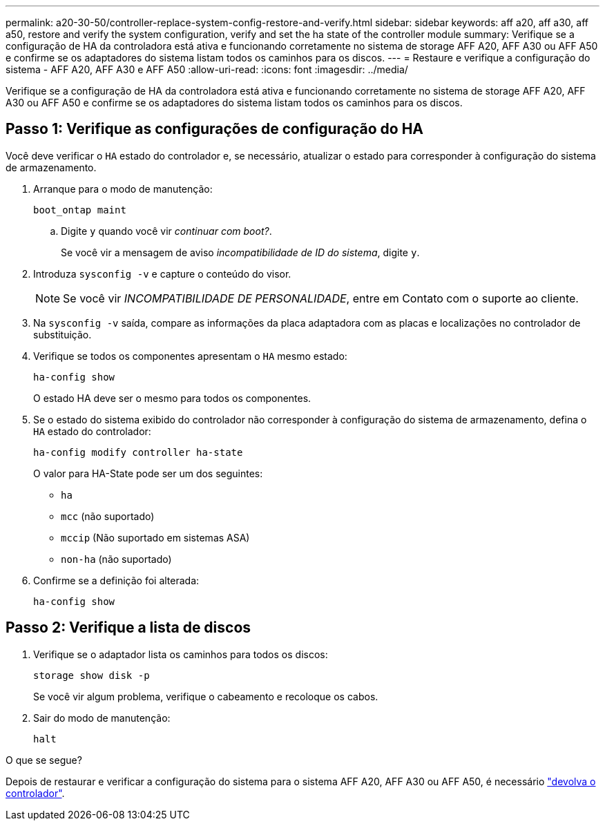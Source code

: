 ---
permalink: a20-30-50/controller-replace-system-config-restore-and-verify.html 
sidebar: sidebar 
keywords: aff a20, aff a30, aff a50, restore and verify the system configuration, verify and set the ha state of the controller module 
summary: Verifique se a configuração de HA da controladora está ativa e funcionando corretamente no sistema de storage AFF A20, AFF A30 ou AFF A50 e confirme se os adaptadores do sistema listam todos os caminhos para os discos. 
---
= Restaure e verifique a configuração do sistema - AFF A20, AFF A30 e AFF A50
:allow-uri-read: 
:icons: font
:imagesdir: ../media/


[role="lead"]
Verifique se a configuração de HA da controladora está ativa e funcionando corretamente no sistema de storage AFF A20, AFF A30 ou AFF A50 e confirme se os adaptadores do sistema listam todos os caminhos para os discos.



== Passo 1: Verifique as configurações de configuração do HA

Você deve verificar o `HA` estado do controlador e, se necessário, atualizar o estado para corresponder à configuração do sistema de armazenamento.

. Arranque para o modo de manutenção:
+
`boot_ontap maint`

+
.. Digite `y` quando você vir _continuar com boot?_.
+
Se você vir a mensagem de aviso _incompatibilidade de ID do sistema_, digite `y`.



. Introduza `sysconfig -v` e capture o conteúdo do visor.
+

NOTE: Se você vir _INCOMPATIBILIDADE DE PERSONALIDADE_, entre em Contato com o suporte ao cliente.

. Na `sysconfig -v` saída, compare as informações da placa adaptadora com as placas e localizações no controlador de substituição.
. Verifique se todos os componentes apresentam o `HA` mesmo estado:
+
`ha-config show`

+
O estado HA deve ser o mesmo para todos os componentes.

. Se o estado do sistema exibido do controlador não corresponder à configuração do sistema de armazenamento, defina o `HA` estado do controlador:
+
`ha-config modify controller ha-state`

+
O valor para HA-State pode ser um dos seguintes:

+
** `ha`
** `mcc` (não suportado)
** `mccip` (Não suportado em sistemas ASA)
** `non-ha` (não suportado)


. Confirme se a definição foi alterada:
+
`ha-config show`





== Passo 2: Verifique a lista de discos

. Verifique se o adaptador lista os caminhos para todos os discos:
+
`storage show disk -p`

+
Se você vir algum problema, verifique o cabeamento e recoloque os cabos.

. Sair do modo de manutenção:
+
`halt`



.O que se segue?
Depois de restaurar e verificar a configuração do sistema para o sistema AFF A20, AFF A30 ou AFF A50, é necessário link:controller-replace-recable-reassign-disks.html["devolva o controlador"].
